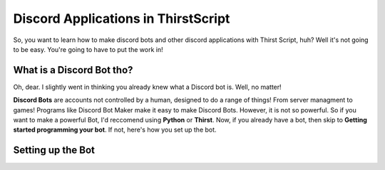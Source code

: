 Discord Applications in ThirstScript
===========================

So, you want to learn how to make discord bots and other discord applications with Thirst Script, huh? Well it's not going to be easy. You're going to have to put the work in!

What is a Discord Bot tho?
~~~~~~~~~~~~~~~~~~~~
Oh, dear. I slightly went in thinking you already knew what a Discord bot is. Well, no matter!

**Discord Bots** are accounts not controlled by a human, designed to do a range of things! From server managment to games! Programs like Discord Bot Maker make it easy to make Discord Bots. However, it is not so powerful. So if you want to make a powerful Bot, I'd reccomend using **Python** or **Thirst**. Now, if you already have a bot, then skip to **Getting started programming your bot**. If not, here's how you set up the bot.

Setting up the Bot
~~~~~~~~~~~~~~~~~~~~
